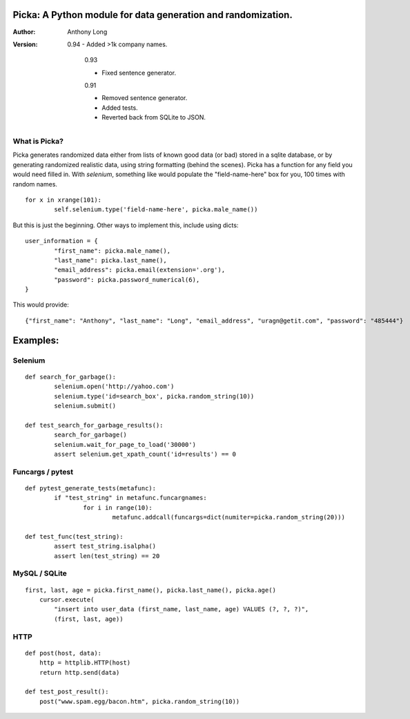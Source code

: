 Picka: A Python module for data generation and randomization.
-------------------------------------------------------------

:Author:
	Anthony Long

:Version:
	
    0.94
    - Added >1k company names.
    
	0.93
	
	- Fixed sentence generator.
	
	0.91
	
	- Removed sentence generator.
	- Added tests.
	- Reverted back from SQLite to JSON.


What is Picka?
______________

Picka generates randomized data either from lists of known good data (or bad) stored
in a sqlite database, or by generating randomized realistic data, using string formatting (behind the scenes). Picka has 
a function for any field you would need filled in. With `selenium`, something like would populate the "field-name-here" 
box for you, 100 times with random names.

::

	for x in xrange(101):
		self.selenium.type('field-name-here', picka.male_name())

But this is just the beginning. Other ways to implement this, include using dicts:

::

	user_information = {
		"first_name": picka.male_name(),
		"last_name": picka.last_name(),
		"email_address": picka.email(extension='.org'),
		"password": picka.password_numerical(6),
	}

This would provide:

::
    
    {"first_name": "Anthony", "last_name": "Long", "email_address", "uragn@getit.com", "password": "485444"}


Examples:
---------

Selenium
________

::

	def search_for_garbage():
		selenium.open('http://yahoo.com')
		selenium.type('id=search_box', picka.random_string(10))
		selenium.submit()
	
	def test_search_for_garbage_results():
		search_for_garbage()
		selenium.wait_for_page_to_load('30000')
		assert selenium.get_xpath_count('id=results') == 0
	
Funcargs / pytest
_________________

::

	def pytest_generate_tests(metafunc):
		if "test_string" in metafunc.funcargnames:
			for i in range(10):
				metafunc.addcall(funcargs=dict(numiter=picka.random_string(20)))
	
	def test_func(test_string):	
		assert test_string.isalpha()
		assert len(test_string) == 20


MySQL / SQLite
______________

::

    first, last, age = picka.first_name(), picka.last_name(), picka.age()
	cursor.execute(
	    "insert into user_data (first_name, last_name, age) VALUES (?, ?, ?)",
	    (first, last, age))
    

HTTP
____

::

	def post(host, data):
	    http = httplib.HTTP(host)
	    return http.send(data)
	
	def test_post_result():
	    post("www.spam.egg/bacon.htm", picka.random_string(10))


